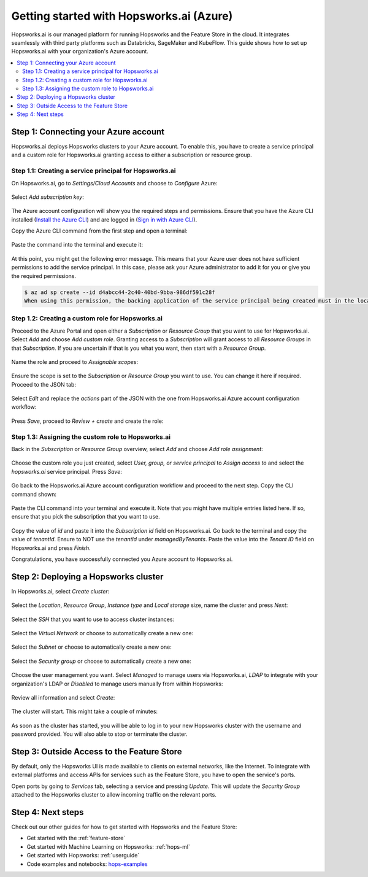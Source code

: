 .. _getting-started-hopsworks-ai:

Getting started with Hopsworks.ai (Azure)
=========================================

Hopsworks.ai is our managed platform for running Hopsworks and the Feature Store
in the cloud. It integrates seamlessly with third party platforms such as Databricks,
SageMaker and KubeFlow. This guide shows how to set up Hopsworks.ai with your organization's Azure account.

.. contents:: :local:

Step 1: Connecting your Azure account
-----------------------------------

Hopsworks.ai deploys Hopsworks clusters to your Azure account. To enable this, you have to
create a service principal and a custom role for Hopsworks.ai granting access
to either a subscription or resource group.

Step 1.1: Creating a service principal for Hopsworks.ai
~~~~~~~~~~~~~~~~~~~~~~~~~~~~~~~~~~~~~~~~~~~~~~~~~~~~~~~

On Hopsworks.ai, go to *Settings/Cloud Accounts* and choose to *Configure* Azure:

.. _connect-azure-0.png: ../../../_images/connect-azure-0.png
.. figure:: ../../../imgs/hopsworksai/connect-azure-0.png
    :alt: Cloud account settings
    :target: `connect-azure-0.png`_
    :align: center
    :figclass: align-center

Select *Add subscription key*:

.. _connect-azure-0.1.png: ../../../_images/connect-azure-0.1.png
.. figure:: ../../../imgs/hopsworksai/connect-azure-0.1.png
    :alt: Add subscription keys
    :target: `connect-azure-0.1.png`_
    :align: center
    :figclass: align-center

The Azure account configuration will show you the required steps and permissions.
Ensure that you have the Azure CLI installed (`Install the Azure CLI <https://docs.microsoft.com/en-us/cli/azure/install-azure-cli>`_)
and are logged in (`Sign in with Azure CLI <https://docs.microsoft.com/en-us/cli/azure/authenticate-azure-cli>`_).

Copy the Azure CLI command from the first step and open a terminal:

.. _connect-azure-1.png: ../../../_images/connect-azure-1.png
.. figure:: ../../../imgs/hopsworksai/connect-azure-1.png
    :alt: Connect your Azure Account
    :target: `connect-azure-1.png`_
    :align: center
    :figclass: align-center

Paste the command into the terminal and execute it:

.. _connect-azure-2.png: ../../../_images/connect-azure-2.png
.. figure:: ../../../imgs/hopsworksai/connect-azure-2.png
    :alt: Add service principal
    :target: `connect-azure-2.png`_
    :align: center
    :figclass: align-center

At this point, you might get the following error message.
This means that your Azure user does not have sufficient permissions to add the service principal.
In this case, please ask your Azure administrator to add it for you or give you the required permissions.

.. code-block:: bash

    $ az ad sp create --id d4abcc44-2c40-40bd-9bba-986df591c28f
    When using this permission, the backing application of the service principal being created must in the local tenant

Step 1.2: Creating a custom role for Hopsworks.ai
~~~~~~~~~~~~~~~~~~~~~~~~~~~~~~~~~~~~~~~~~~~~~~~~~

Proceed to the Azure Portal and open either a *Subscription* or *Resource Group* that you want to use for Hopsworks.ai.
Select *Add* and choose *Add custom role*. Granting access to a *Subscription* will grant access to all *Resource Groups*
in that *Subscription*. If you are uncertain if that is you what you want, then start with a *Resource Group*.

.. _connect-azure-3.png: ../../../_images/connect-azure-3.png
.. figure:: ../../../imgs/hopsworksai/connect-azure-3.png
    :alt: Add custom role
    :target: `connect-azure-3.png`_
    :align: center
    :figclass: align-center

Name the role and proceed to *Assignable scopes*:

.. _connect-azure-4.png: ../../../_images/connect-azure-4.png
.. figure:: ../../../imgs/hopsworksai/connect-azure-4.png
    :alt: Name custom role
    :target: `connect-azure-4.png`_
    :align: center
    :figclass: align-center

Ensure the scope is set to the *Subscription* or *Resource Group* you want to use.
You can change it here if required. Proceed to the JSON tab:

.. _connect-azure-5.png: ../../../_images/connect-azure-5.png
.. figure:: ../../../imgs/hopsworksai/connect-azure-5.png
    :alt: Review assignable scope
    :target: `connect-azure-5.png`_
    :align: center
    :figclass: align-center

Select *Edit* and replace the *actions* part of the JSON with the one from Hopsworks.ai Azure account configuration workflow:

.. _connect-azure-5.1.png: ../../../_images/connect-azure-5.1.png
.. figure:: ../../../imgs/hopsworksai/connect-azure-5.1.png
    :alt: Hopsworks.ai permission list
    :target: `connect-azure-5.1.png`_
    :align: center
    :figclass: align-center

Press *Save*, proceed to *Review + create* and create the role:

.. _connect-azure-6.png: ../../../_images/connect-azure-6.png
.. figure:: ../../../imgs/hopsworksai/connect-azure-6.png
    :alt: Update permission JSON
    :target: `connect-azure-6.png`_
    :align: center
    :figclass: align-center

Step 1.3: Assigning the custom role to Hopsworks.ai
~~~~~~~~~~~~~~~~~~~~~~~~~~~~~~~~~~~~~~~~~~~~~~~~~~~

Back in the *Subscription* or *Resource Group* overview, select *Add* and choose *Add role assignment*:

.. _connect-azure-7.png: ../../../_images/connect-azure-7.png
.. figure:: ../../../imgs/hopsworksai/connect-azure-7.png
    :alt: Add role assignment
    :target: `connect-azure-7.png`_
    :align: center
    :figclass: align-center

Choose the custom role you just created, select *User, group, or service principal* to *Assign access to*
and select the *hopsworks.ai* service principal. Press *Save*:

.. _connect-azure-8.png: ../../../_images/connect-azure-8.png
.. figure:: ../../../imgs/hopsworksai/connect-azure-8.png
    :alt: Configure Hopsworks.ai as role assignment
    :target: `connect-azure-8.png`_
    :align: center
    :figclass: align-center

Go back to the Hopsworks.ai Azure account configuration workflow and proceed to the next step. Copy the CLI command shown:

.. _connect-azure-9.png: ../../../_images/connect-azure-9.png
.. figure:: ../../../imgs/hopsworksai/connect-azure-9.png
    :alt: Configure subscription and tenant id
    :target: `connect-azure-9.png`_
    :align: center
    :figclass: align-center

Paste the CLI command into your terminal and execute it. Note that you might have multiple entries listed here.
If so, ensure that you pick the subscription that you want to use.

.. _connect-azure-10.png: ../../../_images/connect-azure-10.png
.. figure:: ../../../imgs/hopsworksai/connect-azure-10.png
    :alt: Show subscription and tenant id
    :target: `connect-azure-10.png`_
    :align: center
    :figclass: align-center

Copy the value of *id* and paste it into the *Subscription id*
field on Hopsworks.ai. Go back to the terminal and copy the value of *tenantId*. Ensure to NOT use the *tenantId* under *managedByTenants*.
Paste the value into the *Tenant ID* field on Hopsworks.ai and press *Finish*.

Congratulations, you have successfully connected you Azure account to Hopsworks.ai.

.. _connect-azure-10.1.png: ../../../_images/connect-azure-10.1.png
.. figure:: ../../../imgs/hopsworksai/connect-azure-10.1.png
    :alt: Store subscription and tenant id
    :target: `connect-azure-10.1.png`_
    :align: center
    :figclass: align-center

Step 2: Deploying a Hopsworks cluster
-------------------------------------

In Hopsworks.ai, select *Create cluster*:

.. _create-instance.png: ../../../_images/create-instance.png
.. figure:: ../../../imgs/hopsworksai/create-instance.png
    :alt: Create a Hopsworks cluster
    :target: `create-instance.png`_
    :align: center
    :figclass: align-center

Select the *Location*, *Resource Group*, *Instance type* and *Local storage* size, name the cluster and press *Next*:

.. _connect-azure-11.png: ../../../_images/connect-azure-11.png
.. figure:: ../../../imgs/hopsworksai/connect-azure-11.png
    :alt: General configuration
    :target: `connect-azure-11.png`_
    :align: center
    :figclass: align-center

Select the *SSH* that you want to use to access cluster instances:

.. _connect-azure-12.png: ../../../_images/connect-azure-12.png
.. figure:: ../../../imgs/hopsworksai/connect-azure-12.png
    :alt: Choose SSH key
    :target: `connect-azure-12.png`_
    :align: center
    :figclass: align-center

Select the *Virtual Network* or choose to automatically create a new one:

.. _connect-azure-13.png: ../../../_images/connect-azure-13.png
.. figure:: ../../../imgs/hopsworksai/connect-azure-13.png
    :alt: Choose virtual network
    :target: `connect-azure-13.png`_
    :align: center
    :figclass: align-center

Select the *Subnet* or choose to automatically create a new one:

.. _connect-azure-14.png: ../../../_images/connect-azure-14.png
.. figure:: ../../../imgs/hopsworksai/connect-azure-14.png
    :alt: Choose subnet
    :target: `connect-azure-14.png`_
    :align: center
    :figclass: align-center

Select the *Security group* or choose to automatically create a new one:

.. _connect-azure-15.png: ../../../_images/connect-azure-15.png
.. figure:: ../../../imgs/hopsworksai/connect-azure-15.png
    :alt: Choose security group
    :target: `connect-azure-15.png`_
    :align: center
    :figclass: align-center

Choose the user management you want. Select *Managed* to manage users via Hopsworks.ai, *LDAP* to integrate with your
organization's LDAP or *Disabled* to manage users manually from within Hopsworks:

.. _connect-azure-16.png: ../../../_images/connect-azure-16.png
.. figure:: ../../../imgs/hopsworksai/connect-azure-16.png
    :alt: Choose user management type
    :target: `connect-azure-16.png`_
    :align: center
    :figclass: align-center

Review all information and select *Create*:

.. _connect-azure-17.png: ../../../_images/connect-azure-17.png
.. figure:: ../../../imgs/hopsworksai/connect-azure-17.png
    :alt: Review cluster information
    :target: `connect-azure-17.png`_
    :align: center
    :figclass: align-center

The cluster will start. This might take a couple of minutes:

.. _booting.png: ../../../_images/booting.png
.. figure:: ../../../imgs/hopsworksai/booting.png
    :alt: Booting Hopsworks cluster
    :target: `booting.png`_
    :align: center
    :figclass: align-center

As soon as the cluster has started, you will be able to log in to your new Hopsworks cluster with the username
and password provided. You will also able to stop or terminate the cluster.

.. _running.png: ../../../_images/running.png
.. figure:: ../../../imgs/hopsworksai/running.png
    :alt: Running Hopsworks cluster
    :target: `running.png`_
    :align: center
    :figclass: align-center

Step 3: Outside Access to the Feature Store
-------------------------------------------

By default, only the Hopsworks UI is made available to clients on external networks, like the Internet.
To integrate with external platforms and access APIs for services such as the Feature Store, you have to open the service's ports.

Open ports by going to *Services* tab, selecting a service and pressing *Update*. This will update the *Security Group* attached to the 
Hopsworks cluster to allow incoming traffic on the relevant ports.

.. _open-ports.png: ../../../_images/open-ports.png
.. figure:: ../../../imgs/hopsworksai/open-ports.png
    :alt: Outside Access to the Feature Store
    :target: `open-ports.png`_
    :align: center
    :figclass: align-center

Step 4: Next steps
------------------

Check out our other guides for how to get started with Hopsworks and the Feature Store:

.. hlist:

* Get started with the :ref:`feature-store`
* Get started with Machine Learning on Hopsworks: :ref:`hops-ml`
* Get started with Hopsworks: :ref:`userguide`
* Code examples and notebooks: `hops-examples <https://github.com/logicalclocks/hops-examples>`_
